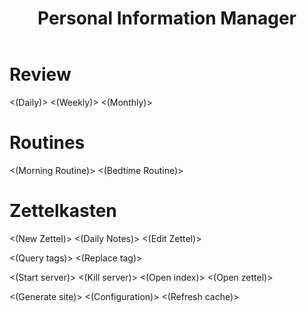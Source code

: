 #+TITLE: Personal Information Manager
#+STARTUP: showall

* Review
<(Daily)>
<(Weekly)>
<(Monthly)>
* Routines
<(Morning Routine)>
<(Bedtime Routine)>
* Zettelkasten
<(New Zettel)>
<(Daily Notes)>
<(Edit Zettel)>

<(Query tags)>
<(Replace tag)>

<(Start server)> <(Kill server)>
<(Open index)>
<(Open zettel)>

<(Generate site)>
<(Configuration)>
<(Refresh cache)>
